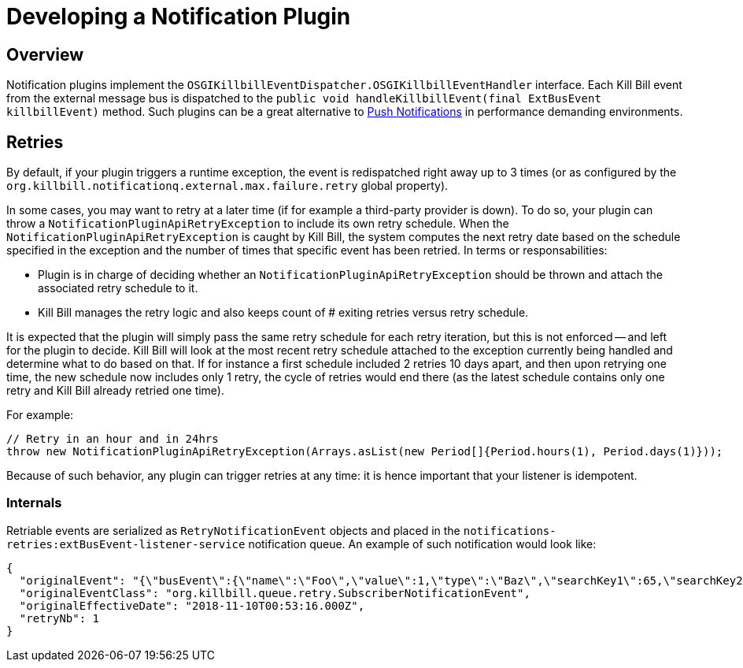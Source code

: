 = Developing a Notification Plugin

== Overview

Notification plugins implement the `OSGIKillbillEventDispatcher.OSGIKillbillEventHandler` interface. Each Kill Bill event from the external message bus is dispatched to the `public void handleKillbillEvent(final ExtBusEvent killbillEvent)` method. Such plugins can be a great alternative to http://docs.killbill.io/latest/push_notifications.html[Push Notifications] in performance demanding environments.

== Retries

By default, if your plugin triggers a runtime exception, the event is redispatched right away up to 3 times (or as configured by the `org.killbill.notificationq.external.max.failure.retry` global property).

In some cases, you may want to retry at a later time (if for example a third-party provider is down). To do so, your plugin can throw a `NotificationPluginApiRetryException` to include its own retry schedule. When the `NotificationPluginApiRetryException` is caught by Kill Bill, the system computes the next retry date based on the schedule specified in the exception and the number of times that specific event has been retried. In terms or responsabilities:

* Plugin is in charge of deciding whether an `NotificationPluginApiRetryException` should be thrown and attach the associated retry schedule to it.
* Kill Bill manages the retry logic and also keeps count of # exiting retries versus retry schedule.

It is expected that the plugin will simply pass the same retry schedule for each retry iteration, but this is not enforced -- and left for the plugin to decide. Kill Bill will look at the most recent retry schedule attached to the exception currently being handled and determine what to do based on that. If for instance a first schedule included 2 retries 10 days apart, and then upon retrying one time, the new schedule now includes only 1 retry, the cycle of retries would end there (as the latest schedule contains only one retry and Kill Bill already retried one time).

For example:

[source,java]
----
// Retry in an hour and in 24hrs
throw new NotificationPluginApiRetryException(Arrays.asList(new Period[]{Period.hours(1), Period.days(1)}));
----

Because of such behavior, any plugin can trigger retries at any time: it is hence important that your listener is idempotent.

=== Internals

Retriable events are serialized as `RetryNotificationEvent` objects and placed in the `notifications-retries:extBusEvent-listener-service` notification queue. An example of such notification would look like:

[source,json]
----
{
  "originalEvent": "{\"busEvent\":{\"name\":\"Foo\",\"value\":1,\"type\":\"Baz\",\"searchKey1\":65,\"searchKey2\":34,\"userToken\":\"ad62379c-d929-4dd6-9d6a-049f024943f0\"},\"busEventClass\":\"org.killbill.bus.TestEventBusBase$MyEvent\"}",
  "originalEventClass": "org.killbill.queue.retry.SubscriberNotificationEvent",
  "originalEffectiveDate": "2018-11-10T00:53:16.000Z",
  "retryNb": 1
}
----

